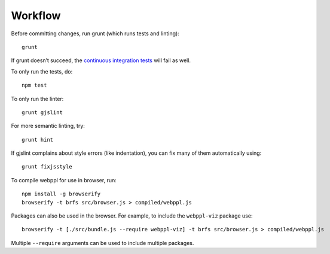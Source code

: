 Workflow
========

Before committing changes, run grunt (which runs tests and linting)::

    grunt

If grunt doesn’t succeed, the `continuous integration tests`_ will fail
as well.

To only run the tests, do::

    npm test

To only run the linter::

    grunt gjslint

For more semantic linting, try::

    grunt hint

If gjslint complains about style errors (like indentation), you can fix
many of them automatically using::

    grunt fixjsstyle

To compile webppl for use in browser, run::

    npm install -g browserify
    browserify -t brfs src/browser.js > compiled/webppl.js

Packages can also be used in the browser. For example, to include the
``webppl-viz`` package use::

    browserify -t [./src/bundle.js --require webppl-viz] -t brfs src/browser.js > compiled/webppl.js

Multiple ``--require`` arguments can be used to include multiple
packages.

.. _continuous integration tests: https://travis-ci.org/probmods/webppl
